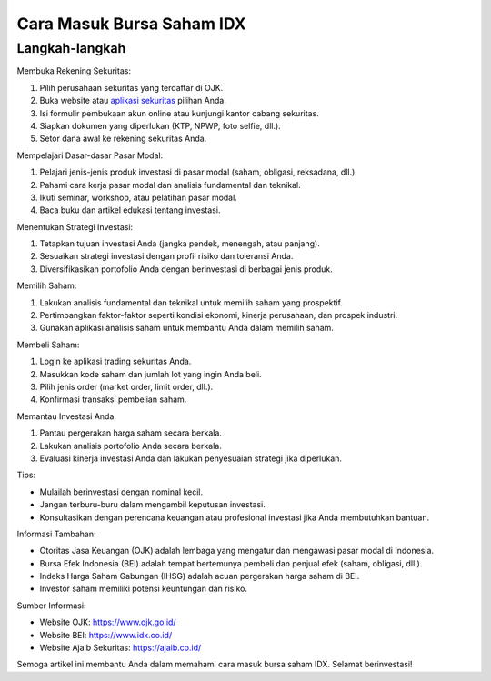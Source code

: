 Cara Masuk Bursa Saham IDX
===========================

Langkah-langkah
---------------

Membuka Rekening Sekuritas:

1. Pilih perusahaan sekuritas yang terdaftar di OJK.
2. Buka website atau `aplikasi sekuritas <https://navi.id>`_ pilihan Anda.
3. Isi formulir pembukaan akun online atau kunjungi kantor cabang sekuritas.
4. Siapkan dokumen yang diperlukan (KTP, NPWP, foto selfie, dll.).
5. Setor dana awal ke rekening sekuritas Anda.

Mempelajari Dasar-dasar Pasar Modal:

1. Pelajari jenis-jenis produk investasi di pasar modal (saham, obligasi, reksadana, dll.).
2. Pahami cara kerja pasar modal dan analisis fundamental dan teknikal.
3. Ikuti seminar, workshop, atau pelatihan pasar modal.
4. Baca buku dan artikel edukasi tentang investasi.

Menentukan Strategi Investasi:

1. Tetapkan tujuan investasi Anda (jangka pendek, menengah, atau panjang).
2. Sesuaikan strategi investasi dengan profil risiko dan toleransi Anda.
3. Diversifikasikan portofolio Anda dengan berinvestasi di berbagai jenis produk.

Memilih Saham:

1. Lakukan analisis fundamental dan teknikal untuk memilih saham yang prospektif.
2. Pertimbangkan faktor-faktor seperti kondisi ekonomi, kinerja perusahaan, dan prospek industri.
3. Gunakan aplikasi analisis saham untuk membantu Anda dalam memilih saham.

Membeli Saham:

1. Login ke aplikasi trading sekuritas Anda.
2. Masukkan kode saham dan jumlah lot yang ingin Anda beli.
3. Pilih jenis order (market order, limit order, dll.).
4. Konfirmasi transaksi pembelian saham.

Memantau Investasi Anda:

1. Pantau pergerakan harga saham secara berkala.
2. Lakukan analisis portofolio Anda secara berkala.
3. Evaluasi kinerja investasi Anda dan lakukan penyesuaian strategi jika diperlukan.

Tips:

- Mulailah berinvestasi dengan nominal kecil.
- Jangan terburu-buru dalam mengambil keputusan investasi.
- Konsultasikan dengan perencana keuangan atau profesional investasi jika Anda membutuhkan bantuan.

Informasi Tambahan:

- Otoritas Jasa Keuangan (OJK) adalah lembaga yang mengatur dan mengawasi pasar modal di Indonesia.
- Bursa Efek Indonesia (BEI) adalah tempat bertemunya pembeli dan penjual efek (saham, obligasi, dll.).
- Indeks Harga Saham Gabungan (IHSG) adalah acuan pergerakan harga saham di BEI.
- Investor saham memiliki potensi keuntungan dan risiko.

Sumber Informasi:

- Website OJK: https://www.ojk.go.id/
- Website BEI: https://www.idx.co.id/
- Website Ajaib Sekuritas: https://ajaib.co.id/

Semoga artikel ini membantu Anda dalam memahami cara masuk bursa saham IDX. Selamat berinvestasi!
